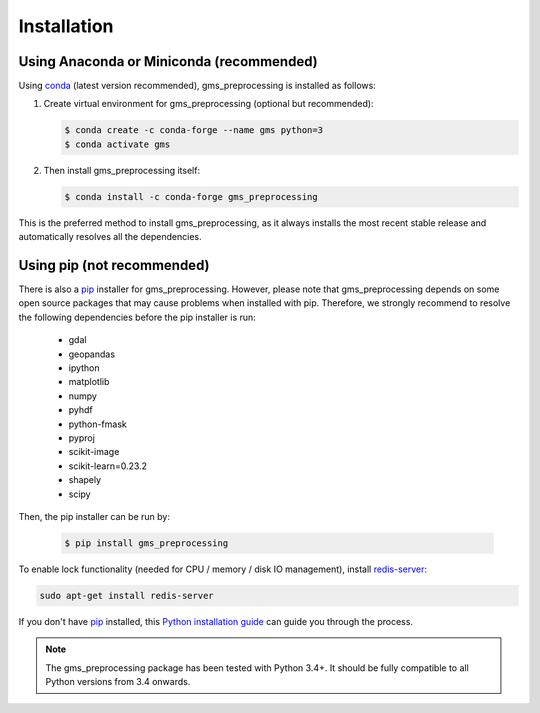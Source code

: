 ************
Installation
************

Using Anaconda or Miniconda (recommended)
=========================================

Using conda_ (latest version recommended), gms_preprocessing is installed as follows:


1. Create virtual environment for gms_preprocessing (optional but recommended):

   .. code-block:: bash

    $ conda create -c conda-forge --name gms python=3
    $ conda activate gms


2. Then install gms_preprocessing itself:

   .. code-block:: bash

    $ conda install -c conda-forge gms_preprocessing


This is the preferred method to install gms_preprocessing, as it always installs the most recent stable release and
automatically resolves all the dependencies.


Using pip (not recommended)
===========================

There is also a `pip`_ installer for gms_preprocessing. However, please note that gms_preprocessing depends on some
open source packages that may cause problems when installed with pip. Therefore, we strongly recommend
to resolve the following dependencies before the pip installer is run:

    * gdal
    * geopandas
    * ipython
    * matplotlib
    * numpy
    * pyhdf
    * python-fmask
    * pyproj
    * scikit-image
    * scikit-learn=0.23.2
    * shapely
    * scipy

Then, the pip installer can be run by:

   .. code-block:: bash

    $ pip install gms_preprocessing


To enable lock functionality (needed for CPU / memory / disk IO management), install redis-server_:

.. code-block:: bash

    sudo apt-get install redis-server


If you don't have `pip`_ installed, this `Python installation guide`_ can guide
you through the process.



.. note::

    The gms_preprocessing package has been tested with Python 3.4+. It should be fully compatible to all Python
    versions from 3.4 onwards.


.. _pip: https://pip.pypa.io
.. _Python installation guide: http://docs.python-guide.org/en/latest/starting/installation/
.. _conda: https://conda.io/docs
.. _redis-server: https://www.rosehosting.com/blog/how-to-install-configure-and-use-redis-on-ubuntu-16-04/
